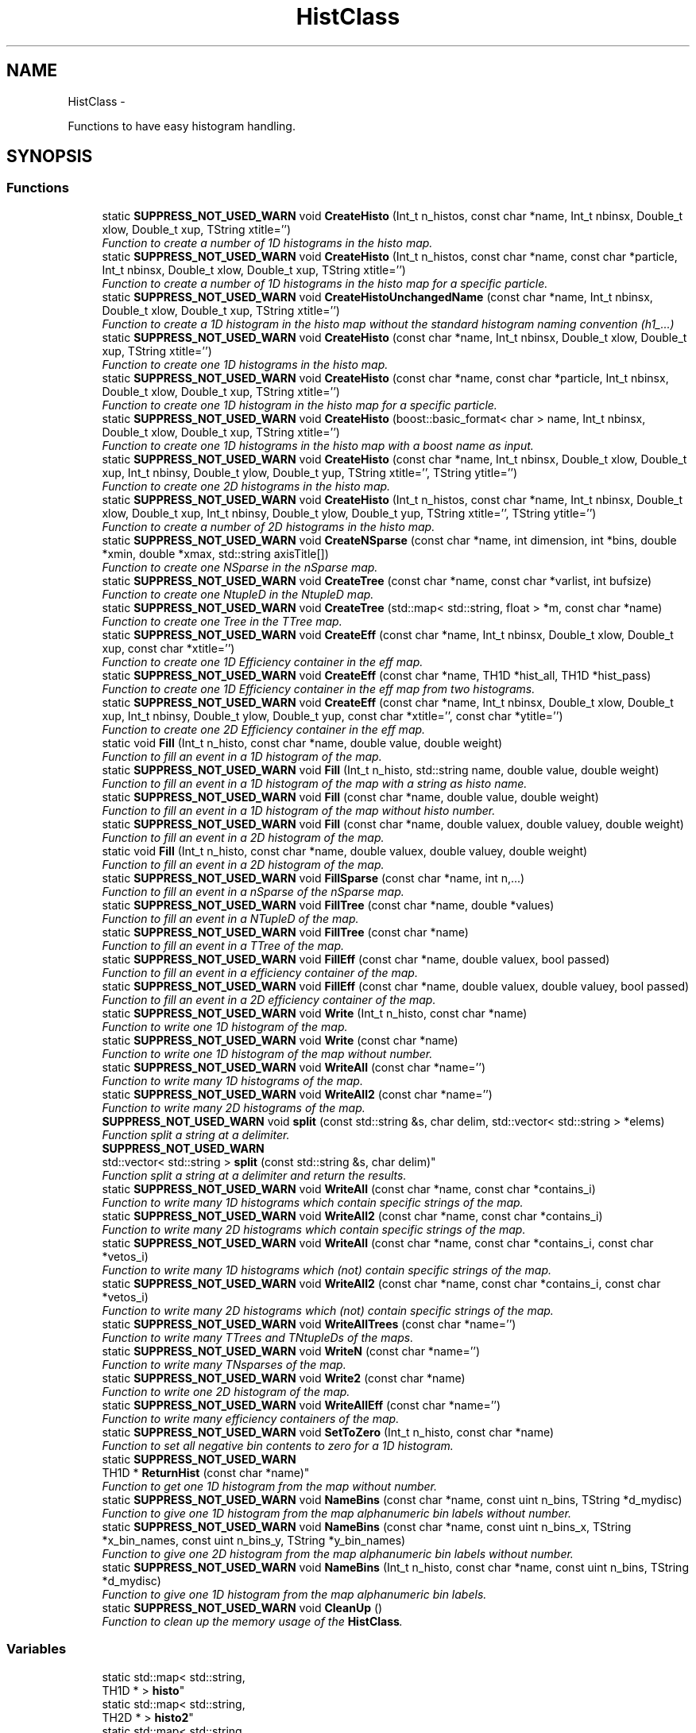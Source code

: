 .TH "HistClass" 3 "Wed Apr 29 2015" "libs3a" \" -*- nroff -*-
.ad l
.nh
.SH NAME
HistClass \- 
.PP
Functions to have easy histogram handling\&.  

.SH SYNOPSIS
.br
.PP
.SS "Functions"

.in +1c
.ti -1c
.RI "static \fBSUPPRESS_NOT_USED_WARN\fP void \fBCreateHisto\fP (Int_t n_histos, const char *name, Int_t nbinsx, Double_t xlow, Double_t xup, TString xtitle='')"
.br
.RI "\fIFunction to create a number of 1D histograms in the histo map\&. \fP"
.ti -1c
.RI "static \fBSUPPRESS_NOT_USED_WARN\fP void \fBCreateHisto\fP (Int_t n_histos, const char *name, const char *particle, Int_t nbinsx, Double_t xlow, Double_t xup, TString xtitle='')"
.br
.RI "\fIFunction to create a number of 1D histograms in the histo map for a specific particle\&. \fP"
.ti -1c
.RI "static \fBSUPPRESS_NOT_USED_WARN\fP void \fBCreateHistoUnchangedName\fP (const char *name, Int_t nbinsx, Double_t xlow, Double_t xup, TString xtitle='')"
.br
.RI "\fIFunction to create a 1D histogram in the histo map without the standard histogram naming convention (h1_\&.\&.\&.) \fP"
.ti -1c
.RI "static \fBSUPPRESS_NOT_USED_WARN\fP void \fBCreateHisto\fP (const char *name, Int_t nbinsx, Double_t xlow, Double_t xup, TString xtitle='')"
.br
.RI "\fIFunction to create one 1D histograms in the histo map\&. \fP"
.ti -1c
.RI "static \fBSUPPRESS_NOT_USED_WARN\fP void \fBCreateHisto\fP (const char *name, const char *particle, Int_t nbinsx, Double_t xlow, Double_t xup, TString xtitle='')"
.br
.RI "\fIFunction to create one 1D histogram in the histo map for a specific particle\&. \fP"
.ti -1c
.RI "static \fBSUPPRESS_NOT_USED_WARN\fP void \fBCreateHisto\fP (boost::basic_format< char > name, Int_t nbinsx, Double_t xlow, Double_t xup, TString xtitle='')"
.br
.RI "\fIFunction to create one 1D histograms in the histo map with a boost name as input\&. \fP"
.ti -1c
.RI "static \fBSUPPRESS_NOT_USED_WARN\fP void \fBCreateHisto\fP (const char *name, Int_t nbinsx, Double_t xlow, Double_t xup, Int_t nbinsy, Double_t ylow, Double_t yup, TString xtitle='', TString ytitle='')"
.br
.RI "\fIFunction to create one 2D histograms in the histo map\&. \fP"
.ti -1c
.RI "static \fBSUPPRESS_NOT_USED_WARN\fP void \fBCreateHisto\fP (Int_t n_histos, const char *name, Int_t nbinsx, Double_t xlow, Double_t xup, Int_t nbinsy, Double_t ylow, Double_t yup, TString xtitle='', TString ytitle='')"
.br
.RI "\fIFunction to create a number of 2D histograms in the histo map\&. \fP"
.ti -1c
.RI "static \fBSUPPRESS_NOT_USED_WARN\fP void \fBCreateNSparse\fP (const char *name, int dimension, int *bins, double *xmin, double *xmax, std::string axisTitle[])"
.br
.RI "\fIFunction to create one NSparse in the nSparse map\&. \fP"
.ti -1c
.RI "static \fBSUPPRESS_NOT_USED_WARN\fP void \fBCreateTree\fP (const char *name, const char *varlist, int bufsize)"
.br
.RI "\fIFunction to create one NtupleD in the NtupleD map\&. \fP"
.ti -1c
.RI "static \fBSUPPRESS_NOT_USED_WARN\fP void \fBCreateTree\fP (std::map< std::string, float > *m, const char *name)"
.br
.RI "\fIFunction to create one Tree in the TTree map\&. \fP"
.ti -1c
.RI "static \fBSUPPRESS_NOT_USED_WARN\fP void \fBCreateEff\fP (const char *name, Int_t nbinsx, Double_t xlow, Double_t xup, const char *xtitle='')"
.br
.RI "\fIFunction to create one 1D Efficiency container in the eff map\&. \fP"
.ti -1c
.RI "static \fBSUPPRESS_NOT_USED_WARN\fP void \fBCreateEff\fP (const char *name, TH1D *hist_all, TH1D *hist_pass)"
.br
.RI "\fIFunction to create one 1D Efficiency container in the eff map from two histograms\&. \fP"
.ti -1c
.RI "static \fBSUPPRESS_NOT_USED_WARN\fP void \fBCreateEff\fP (const char *name, Int_t nbinsx, Double_t xlow, Double_t xup, Int_t nbinsy, Double_t ylow, Double_t yup, const char *xtitle='', const char *ytitle='')"
.br
.RI "\fIFunction to create one 2D Efficiency container in the eff map\&. \fP"
.ti -1c
.RI "static void \fBFill\fP (Int_t n_histo, const char *name, double value, double weight)"
.br
.RI "\fIFunction to fill an event in a 1D histogram of the map\&. \fP"
.ti -1c
.RI "static \fBSUPPRESS_NOT_USED_WARN\fP void \fBFill\fP (Int_t n_histo, std::string name, double value, double weight)"
.br
.RI "\fIFunction to fill an event in a 1D histogram of the map with a string as histo name\&. \fP"
.ti -1c
.RI "static \fBSUPPRESS_NOT_USED_WARN\fP void \fBFill\fP (const char *name, double value, double weight)"
.br
.RI "\fIFunction to fill an event in a 1D histogram of the map without histo number\&. \fP"
.ti -1c
.RI "static \fBSUPPRESS_NOT_USED_WARN\fP void \fBFill\fP (const char *name, double valuex, double valuey, double weight)"
.br
.RI "\fIFunction to fill an event in a 2D histogram of the map\&. \fP"
.ti -1c
.RI "static void \fBFill\fP (Int_t n_histo, const char *name, double valuex, double valuey, double weight)"
.br
.RI "\fIFunction to fill an event in a 2D histogram of the map\&. \fP"
.ti -1c
.RI "static \fBSUPPRESS_NOT_USED_WARN\fP void \fBFillSparse\fP (const char *name, int n,\&.\&.\&.)"
.br
.RI "\fIFunction to fill an event in a nSparse of the nSparse map\&. \fP"
.ti -1c
.RI "static \fBSUPPRESS_NOT_USED_WARN\fP void \fBFillTree\fP (const char *name, double *values)"
.br
.RI "\fIFunction to fill an event in a NTupleD of the map\&. \fP"
.ti -1c
.RI "static \fBSUPPRESS_NOT_USED_WARN\fP void \fBFillTree\fP (const char *name)"
.br
.RI "\fIFunction to fill an event in a TTree of the map\&. \fP"
.ti -1c
.RI "static \fBSUPPRESS_NOT_USED_WARN\fP void \fBFillEff\fP (const char *name, double valuex, bool passed)"
.br
.RI "\fIFunction to fill an event in a efficiency container of the map\&. \fP"
.ti -1c
.RI "static \fBSUPPRESS_NOT_USED_WARN\fP void \fBFillEff\fP (const char *name, double valuex, double valuey, bool passed)"
.br
.RI "\fIFunction to fill an event in a 2D efficiency container of the map\&. \fP"
.ti -1c
.RI "static \fBSUPPRESS_NOT_USED_WARN\fP void \fBWrite\fP (Int_t n_histo, const char *name)"
.br
.RI "\fIFunction to write one 1D histogram of the map\&. \fP"
.ti -1c
.RI "static \fBSUPPRESS_NOT_USED_WARN\fP void \fBWrite\fP (const char *name)"
.br
.RI "\fIFunction to write one 1D histogram of the map without number\&. \fP"
.ti -1c
.RI "static \fBSUPPRESS_NOT_USED_WARN\fP void \fBWriteAll\fP (const char *name='')"
.br
.RI "\fIFunction to write many 1D histograms of the map\&. \fP"
.ti -1c
.RI "static \fBSUPPRESS_NOT_USED_WARN\fP void \fBWriteAll2\fP (const char *name='')"
.br
.RI "\fIFunction to write many 2D histograms of the map\&. \fP"
.ti -1c
.RI "\fBSUPPRESS_NOT_USED_WARN\fP void \fBsplit\fP (const std::string &s, char delim, std::vector< std::string > *elems)"
.br
.RI "\fIFunction split a string at a delimiter\&. \fP"
.ti -1c
.RI "\fBSUPPRESS_NOT_USED_WARN\fP 
.br
std::vector< std::string > \fBsplit\fP (const std::string &s, char delim)"
.br
.RI "\fIFunction split a string at a delimiter and return the results\&. \fP"
.ti -1c
.RI "static \fBSUPPRESS_NOT_USED_WARN\fP void \fBWriteAll\fP (const char *name, const char *contains_i)"
.br
.RI "\fIFunction to write many 1D histograms which contain specific strings of the map\&. \fP"
.ti -1c
.RI "static \fBSUPPRESS_NOT_USED_WARN\fP void \fBWriteAll2\fP (const char *name, const char *contains_i)"
.br
.RI "\fIFunction to write many 2D histograms which contain specific strings of the map\&. \fP"
.ti -1c
.RI "static \fBSUPPRESS_NOT_USED_WARN\fP void \fBWriteAll\fP (const char *name, const char *contains_i, const char *vetos_i)"
.br
.RI "\fIFunction to write many 1D histograms which (not) contain specific strings of the map\&. \fP"
.ti -1c
.RI "static \fBSUPPRESS_NOT_USED_WARN\fP void \fBWriteAll2\fP (const char *name, const char *contains_i, const char *vetos_i)"
.br
.RI "\fIFunction to write many 2D histograms which (not) contain specific strings of the map\&. \fP"
.ti -1c
.RI "static \fBSUPPRESS_NOT_USED_WARN\fP void \fBWriteAllTrees\fP (const char *name='')"
.br
.RI "\fIFunction to write many TTrees and TNtupleDs of the maps\&. \fP"
.ti -1c
.RI "static \fBSUPPRESS_NOT_USED_WARN\fP void \fBWriteN\fP (const char *name='')"
.br
.RI "\fIFunction to write many TNsparses of the map\&. \fP"
.ti -1c
.RI "static \fBSUPPRESS_NOT_USED_WARN\fP void \fBWrite2\fP (const char *name)"
.br
.RI "\fIFunction to write one 2D histogram of the map\&. \fP"
.ti -1c
.RI "static \fBSUPPRESS_NOT_USED_WARN\fP void \fBWriteAllEff\fP (const char *name='')"
.br
.RI "\fIFunction to write many efficiency containers of the map\&. \fP"
.ti -1c
.RI "static \fBSUPPRESS_NOT_USED_WARN\fP void \fBSetToZero\fP (Int_t n_histo, const char *name)"
.br
.RI "\fIFunction to set all negative bin contents to zero for a 1D histogram\&. \fP"
.ti -1c
.RI "static \fBSUPPRESS_NOT_USED_WARN\fP 
.br
TH1D * \fBReturnHist\fP (const char *name)"
.br
.RI "\fIFunction to get one 1D histogram from the map without number\&. \fP"
.ti -1c
.RI "static \fBSUPPRESS_NOT_USED_WARN\fP void \fBNameBins\fP (const char *name, const uint n_bins, TString *d_mydisc)"
.br
.RI "\fIFunction to give one 1D histogram from the map alphanumeric bin labels without number\&. \fP"
.ti -1c
.RI "static \fBSUPPRESS_NOT_USED_WARN\fP void \fBNameBins\fP (const char *name, const uint n_bins_x, TString *x_bin_names, const uint n_bins_y, TString *y_bin_names)"
.br
.RI "\fIFunction to give one 2D histogram from the map alphanumeric bin labels without number\&. \fP"
.ti -1c
.RI "static \fBSUPPRESS_NOT_USED_WARN\fP void \fBNameBins\fP (Int_t n_histo, const char *name, const uint n_bins, TString *d_mydisc)"
.br
.RI "\fIFunction to give one 1D histogram from the map alphanumeric bin labels\&. \fP"
.ti -1c
.RI "static \fBSUPPRESS_NOT_USED_WARN\fP void \fBCleanUp\fP ()"
.br
.RI "\fIFunction to clean up the memory usage of the \fBHistClass\fP\&. \fP"
.in -1c
.SS "Variables"

.in +1c
.ti -1c
.RI "static std::map< std::string, 
.br
TH1D * > \fBhisto\fP"
.br
.ti -1c
.RI "static std::map< std::string, 
.br
TH2D * > \fBhisto2\fP"
.br
.ti -1c
.RI "static std::map< std::string, 
.br
THnSparseD * > \fBhiston\fP"
.br
.ti -1c
.RI "static std::map< std::string, 
.br
TNtupleD * > \fBttupple\fP"
.br
.ti -1c
.RI "static std::map< std::string, 
.br
TTree * > \fBtrees\fP"
.br
.ti -1c
.RI "static std::map< std::string, 
.br
TEfficiency * > \fBeffs\fP"
.br
.in -1c
.SH "Detailed Description"
.PP 
Functions to have easy histogram handling\&. 

In this namespace different functions to interact with the histogram map are included, to create, fill and write histograms in a convinient way\&. 
.SH "Function Documentation"
.PP 
.SS "static \fBSUPPRESS_NOT_USED_WARN\fP void HistClass::CleanUp ()\fC [static]\fP"

.PP
Function to clean up the memory usage of the \fBHistClass\fP\&. 
.PP
Definition at line 815 of file HistClass\&.hh\&.
.PP
References effs, histo, histo2, histon, trees, and ttupple\&.
.SS "static \fBSUPPRESS_NOT_USED_WARN\fP void HistClass::CreateEff (const char *name, Int_tnbinsx, Double_txlow, Double_txup, const char *xtitle = \fC''\fP)\fC [static]\fP"

.PP
Function to create one 1D Efficiency container in the eff map\&. 
.PP
\fBParameters:\fP
.RS 4
\fIname\fP Name of the Efficiency container that should be created 
.br
\fInbinsx\fP Number of bins on the x-axis 
.br
\fIxlow\fP Lower edge of the x-axis 
.br
\fIxup\fP Upper edge of the x-axis 
.br
\fIxtitle\fP Optinal title of the x-axis (DEFAULT = '') 
.RE
.PP

.PP
Definition at line 230 of file HistClass\&.hh\&.
.PP
References effs\&.
.SS "static \fBSUPPRESS_NOT_USED_WARN\fP void HistClass::CreateEff (const char *name, TH1D *hist_all, TH1D *hist_pass)\fC [static]\fP"

.PP
Function to create one 1D Efficiency container in the eff map from two histograms\&. 
.PP
\fBParameters:\fP
.RS 4
\fIname\fP Name of the Efficiency container that should be created 
.br
\fIhist_all\fP Histogram of all events 
.br
\fIhist_pass\fP Histogram of all passed events 
.br
\fIxtitle\fP Optinal title of the x-axis (DEFAULT = '') 
.RE
.PP

.PP
Definition at line 242 of file HistClass\&.hh\&.
.PP
References effs\&.
.SS "static \fBSUPPRESS_NOT_USED_WARN\fP void HistClass::CreateEff (const char *name, Int_tnbinsx, Double_txlow, Double_txup, Int_tnbinsy, Double_tylow, Double_tyup, const char *xtitle = \fC''\fP, const char *ytitle = \fC''\fP)\fC [static]\fP"

.PP
Function to create one 2D Efficiency container in the eff map\&. 
.PP
\fBParameters:\fP
.RS 4
\fIname\fP Name of the Efficiency container that should be created 
.br
\fInbinsx\fP Number of bins on the x-axis 
.br
\fIxlow\fP Lower edge of the x-axis 
.br
\fIxup\fP Upper edge of the x-axis 
.br
\fInbinsy\fP Number of bins on the y-axis 
.br
\fIylow\fP Lower edge of the y-axis 
.br
\fIyup\fP Upper edge of the y-axis 
.br
\fIxtitle\fP Optinal title of the x-axis (DEFAULT = '') 
.br
\fIytitle\fP Optinal title of the y-axis (DEFAULT = '') 
.RE
.PP

.PP
Definition at line 260 of file HistClass\&.hh\&.
.PP
References effs\&.
.SS "static \fBSUPPRESS_NOT_USED_WARN\fP void HistClass::CreateHisto (Int_tn_histos, const char *name, Int_tnbinsx, Double_txlow, Double_txup, TStringxtitle = \fC''\fP)\fC [static]\fP"

.PP
Function to create a number of 1D histograms in the histo map\&. 
.PP
\fBParameters:\fP
.RS 4
\fIn_histos\fP Number of histograms that should be created with different numbers 
.br
\fIname\fP Name of the histograms that should be created 
.br
\fInbinsx\fP Number of bins on the x-axis 
.br
\fIxlow\fP Lower edge of the x-axis 
.br
\fIxup\fP Upper edge of the x-axis 
.br
\fIxtitle\fP Optinal title of the x-axis (DEFAULT = '') 
.RE
.PP

.PP
Definition at line 52 of file HistClass\&.hh\&.
.PP
References histo\&.
.PP
Referenced by CreateHisto()\&.
.SS "static \fBSUPPRESS_NOT_USED_WARN\fP void HistClass::CreateHisto (Int_tn_histos, const char *name, const char *particle, Int_tnbinsx, Double_txlow, Double_txup, TStringxtitle = \fC''\fP)\fC [static]\fP"

.PP
Function to create a number of 1D histograms in the histo map for a specific particle\&. 
.PP
\fBParameters:\fP
.RS 4
\fIn_histos\fP Number of histograms that should be created with different numbers 
.br
\fIname\fP Name of the histograms that should be created 
.br
\fIparticle\fP Name of the particle for which the histograms are created 
.br
\fInbinsx\fP Number of bins on the x-axis 
.br
\fIxlow\fP Lower edge of the x-axis 
.br
\fIxup\fP Upper edge of the x-axis 
.br
\fIxtitle\fP Optinal title of the x-axis (DEFAULT = '') 
.RE
.PP

.PP
Definition at line 71 of file HistClass\&.hh\&.
.PP
References histo\&.
.SS "static \fBSUPPRESS_NOT_USED_WARN\fP void HistClass::CreateHisto (const char *name, Int_tnbinsx, Double_txlow, Double_txup, TStringxtitle = \fC''\fP)\fC [static]\fP"

.PP
Function to create one 1D histograms in the histo map\&. 
.PP
\fBParameters:\fP
.RS 4
\fIname\fP Name of the histogram that should be created 
.br
\fInbinsx\fP Number of bins on the x-axis 
.br
\fIxlow\fP Lower edge of the x-axis 
.br
\fIxup\fP Upper edge of the x-axis 
.br
\fIxtitle\fP Optinal title of the x-axis (DEFAULT = '') 
.RE
.PP

.PP
Definition at line 103 of file HistClass\&.hh\&.
.PP
References histo\&.
.SS "static \fBSUPPRESS_NOT_USED_WARN\fP void HistClass::CreateHisto (const char *name, const char *particle, Int_tnbinsx, Double_txlow, Double_txup, TStringxtitle = \fC''\fP)\fC [static]\fP"

.PP
Function to create one 1D histogram in the histo map for a specific particle\&. 
.PP
\fBParameters:\fP
.RS 4
\fIname\fP Name of the histograms that should be created 
.br
\fIparticle\fP Name of the particle for which the histograms are created 
.br
\fInbinsx\fP Number of bins on the x-axis 
.br
\fIxlow\fP Lower edge of the x-axis 
.br
\fIxup\fP Upper edge of the x-axis 
.br
\fIxtitle\fP Optinal title of the x-axis (DEFAULT = '') 
.RE
.PP

.PP
Definition at line 119 of file HistClass\&.hh\&.
.PP
References histo\&.
.SS "static \fBSUPPRESS_NOT_USED_WARN\fP void HistClass::CreateHisto (boost::basic_format< char >name, Int_tnbinsx, Double_txlow, Double_txup, TStringxtitle = \fC''\fP)\fC [static]\fP"

.PP
Function to create one 1D histograms in the histo map with a boost name as input\&. 
.PP
\fBParameters:\fP
.RS 4
\fIname\fP Name of the histogram that should be created (boost::basic_format) 
.br
\fInbinsx\fP Number of bins on the x-axis 
.br
\fIxlow\fP Lower edge of the x-axis 
.br
\fIxup\fP Upper edge of the x-axis 
.br
\fIxtitle\fP Optinal title of the x-axis (DEFAULT = '') 
.RE
.PP

.PP
Definition at line 134 of file HistClass\&.hh\&.
.PP
References CreateHisto()\&.
.SS "static \fBSUPPRESS_NOT_USED_WARN\fP void HistClass::CreateHisto (const char *name, Int_tnbinsx, Double_txlow, Double_txup, Int_tnbinsy, Double_tylow, Double_tyup, TStringxtitle = \fC''\fP, TStringytitle = \fC''\fP)\fC [static]\fP"

.PP
Function to create one 2D histograms in the histo map\&. 
.PP
\fBParameters:\fP
.RS 4
\fIname\fP Name of the histogram that should be created 
.br
\fInbinsx\fP Number of bins on the x-axis 
.br
\fIxlow\fP Lower edge of the x-axis 
.br
\fIxup\fP Upper edge of the x-axis 
.br
\fInbinsy\fP Number of bins on the y-axis 
.br
\fIylow\fP Lower edge of the y-axis 
.br
\fIyup\fP Upper edge of the y-axis 
.br
\fIxtitle\fP Optinal title of the x-axis (DEFAULT = '') 
.br
\fIytitle\fP Optinal title of the y-axis (DEFAULT = '') 
.RE
.PP

.PP
Definition at line 150 of file HistClass\&.hh\&.
.PP
References html_to_bash_ascii_converter::dummy, and histo2\&.
.SS "static \fBSUPPRESS_NOT_USED_WARN\fP void HistClass::CreateHisto (Int_tn_histos, const char *name, Int_tnbinsx, Double_txlow, Double_txup, Int_tnbinsy, Double_tylow, Double_tyup, TStringxtitle = \fC''\fP, TStringytitle = \fC''\fP)\fC [static]\fP"

.PP
Function to create a number of 2D histograms in the histo map\&. 
.PP
\fBParameters:\fP
.RS 4
\fIn_histos\fP Number of histograms that should be created with different numbers 
.br
\fIname\fP Name of the histogram that should be created 
.br
\fInbinsx\fP Number of bins on the x-axis 
.br
\fIxlow\fP Lower edge of the x-axis 
.br
\fIxup\fP Upper edge of the x-axis 
.br
\fInbinsy\fP Number of bins on the y-axis 
.br
\fIylow\fP Lower edge of the y-axis 
.br
\fIyup\fP Upper edge of the y-axis 
.br
\fIxtitle\fP Optinal title of the x-axis (DEFAULT = '') 
.br
\fIytitle\fP Optinal title of the y-axis (DEFAULT = '') 
.RE
.PP

.PP
Definition at line 171 of file HistClass\&.hh\&.
.PP
References histo2\&.
.SS "static \fBSUPPRESS_NOT_USED_WARN\fP void HistClass::CreateHistoUnchangedName (const char *name, Int_tnbinsx, Double_txlow, Double_txup, TStringxtitle = \fC''\fP)\fC [static]\fP"

.PP
Function to create a 1D histogram in the histo map without the standard histogram naming convention (h1_\&.\&.\&.) 
.PP
\fBParameters:\fP
.RS 4
\fIname\fP Name of the histograms that should be created 
.br
\fInbinsx\fP Number of bins on the x-axis 
.br
\fIxlow\fP Lower edge of the x-axis 
.br
\fIxup\fP Upper edge of the x-axis 
.br
\fIxtitle\fP Optinal title of the x-axis (DEFAULT = '') 
.RE
.PP

.PP
Definition at line 88 of file HistClass\&.hh\&.
.PP
References histo\&.
.SS "static \fBSUPPRESS_NOT_USED_WARN\fP void HistClass::CreateNSparse (const char *name, intdimension, int *bins, double *xmin, double *xmax, std::stringaxisTitle[])\fC [static]\fP"

.PP
Function to create one NSparse in the nSparse map\&. 
.PP
\fBParameters:\fP
.RS 4
\fIname\fP Name of the NSparse that should be created 
.br
\fIdimension\fP Number of dimensions that the NSparse should have 
.br
\fIbins\fP Array with the number of bins for each dimension 
.br
\fIxmin\fP Array of the lower edge of the axis for each dimension 
.br
\fIxmax\fP Array of the upper edge of the axis for each dimension 
.br
\fIaxisTitle[]\fP Array of the axis title for each dimension 
.RE
.PP

.PP
Definition at line 190 of file HistClass\&.hh\&.
.PP
References html_to_bash_ascii_converter::dummy, and histon\&.
.SS "static \fBSUPPRESS_NOT_USED_WARN\fP void HistClass::CreateTree (const char *name, const char *varlist, intbufsize)\fC [static]\fP"

.PP
Function to create one NtupleD in the NtupleD map\&. 
.PP
\fBParameters:\fP
.RS 4
\fIname\fP Name of the NSparse that should be created 
.br
\fIvarlist\fP Colon sepereated list with the name of the branches that should be created 
.br
\fIbufsize\fP Buffer size that the NtupleD should have 
.RE
.PP

.PP
Definition at line 205 of file HistClass\&.hh\&.
.PP
References html_to_bash_ascii_converter::dummy, and ttupple\&.
.SS "static \fBSUPPRESS_NOT_USED_WARN\fP void HistClass::CreateTree (std::map< std::string, float > *m, const char *name)\fC [static]\fP"

.PP
Function to create one Tree in the TTree map\&. 
.PP
\fBParameters:\fP
.RS 4
\fIm\fP Map of the name and variable that should be matched to each branch 
.br
\fIname\fP Name of the TTree that should be created 
.RE
.PP

.PP
Definition at line 215 of file HistClass\&.hh\&.
.PP
References trees\&.
.SS "static void HistClass::Fill (Int_tn_histo, const char *name, doublevalue, doubleweight)\fC [static]\fP"

.PP
Function to fill an event in a 1D histogram of the map\&. This function fills one value with one weight for one event in one specific histogram\&. The function also checks if the histogram exists in the map, otherwise it will print an error message\&. 
.PP
\fBParameters:\fP
.RS 4
\fIn_histo\fP Number of the histogram that should be filled 
.br
\fIname\fP Name of the histogram which should be filled 
.br
\fIvalue\fP Value that should be filled 
.br
\fIweight\fP Weight of the event that should be filled 
.RE
.PP

.PP
Definition at line 275 of file HistClass\&.hh\&.
.PP
References histo\&.
.PP
Referenced by Fill()\&.
.SS "static \fBSUPPRESS_NOT_USED_WARN\fP void HistClass::Fill (Int_tn_histo, std::stringname, doublevalue, doubleweight)\fC [static]\fP"

.PP
Function to fill an event in a 1D histogram of the map with a string as histo name\&. 
.PP
\fBParameters:\fP
.RS 4
\fIn_histo\fP Number of the histogram that should be filled 
.br
\fIname\fP Name of the histogram which should be filled (std string) 
.br
\fIvalue\fP Value that should be filled 
.br
\fIweight\fP Weight of the event that should be filled 
.RE
.PP

.PP
Definition at line 291 of file HistClass\&.hh\&.
.PP
References Fill()\&.
.SS "static \fBSUPPRESS_NOT_USED_WARN\fP void HistClass::Fill (const char *name, doublevalue, doubleweight)\fC [static]\fP"

.PP
Function to fill an event in a 1D histogram of the map without histo number\&. This function fills one value with one weight for one event in one specific histogram\&. The function also checks if the histogram exists in the map, otherwise it will print an error message\&. 
.PP
\fBParameters:\fP
.RS 4
\fIname\fP Name of the histogram which should be filled 
.br
\fIvalue\fP Value that should be filled 
.br
\fIweight\fP Weight of the event that should be filled 
.RE
.PP

.PP
Definition at line 304 of file HistClass\&.hh\&.
.PP
References histo\&.
.SS "static \fBSUPPRESS_NOT_USED_WARN\fP void HistClass::Fill (const char *name, doublevaluex, doublevaluey, doubleweight)\fC [static]\fP"

.PP
Function to fill an event in a 2D histogram of the map\&. 
.PP
\fBParameters:\fP
.RS 4
\fIname\fP Name of the histogram which should be filled 
.br
\fIvaluex\fP x-value that should be filled 
.br
\fIvaluey\fP y-value that should be filled 
.br
\fIweight\fP Weight of the event that should be filled 
.RE
.PP

.PP
Definition at line 326 of file HistClass\&.hh\&.
.PP
References html_to_bash_ascii_converter::dummy, and histo2\&.
.SS "static void HistClass::Fill (Int_tn_histo, const char *name, doublevaluex, doublevaluey, doubleweight)\fC [static]\fP"

.PP
Function to fill an event in a 2D histogram of the map\&. This function fills one value with one weight for one event in one specific histogram\&. The function also checks if the histogram exists in the map, otherwise it will print an error message\&. 
.PP
\fBParameters:\fP
.RS 4
\fIn_histo\fP Number of the histogram that should be filled 
.br
\fIname\fP Name of the histogram which should be filled 
.br
\fIvaluex\fP x-value that should be filled 
.br
\fIvaluey\fP y-value that should be filled 
.br
\fIweight\fP Weight of the event that should be filled 
.RE
.PP

.PP
Definition at line 342 of file HistClass\&.hh\&.
.PP
References histo2\&.
.SS "static \fBSUPPRESS_NOT_USED_WARN\fP void HistClass::FillEff (const char *name, doublevaluex, boolpassed)\fC [static]\fP"

.PP
Function to fill an event in a efficiency container of the map\&. 
.PP
\fBParameters:\fP
.RS 4
\fIname\fP Name of the histogram which should be filled 
.br
\fIvaluex\fP x-value that should be filled 
.br
\fIpassed\fP Boolean if the event passed or not 
.RE
.PP

.PP
Definition at line 401 of file HistClass\&.hh\&.
.PP
References html_to_bash_ascii_converter::dummy, and effs\&.
.SS "static \fBSUPPRESS_NOT_USED_WARN\fP void HistClass::FillEff (const char *name, doublevaluex, doublevaluey, boolpassed)\fC [static]\fP"

.PP
Function to fill an event in a 2D efficiency container of the map\&. 
.PP
\fBParameters:\fP
.RS 4
\fIname\fP Name of the histogram which should be filled 
.br
\fIvaluex\fP x-value that should be filled 
.br
\fIvaluey\fP y-value that should be filled 
.br
\fIpassed\fP Boolean if the event passed or not 
.RE
.PP

.PP
Definition at line 413 of file HistClass\&.hh\&.
.PP
References html_to_bash_ascii_converter::dummy, and effs\&.
.SS "static \fBSUPPRESS_NOT_USED_WARN\fP void HistClass::FillSparse (const char *name, intn, \&.\&.\&.)\fC [static]\fP"

.PP
Function to fill an event in a nSparse of the nSparse map\&. This function fills one value with one event in one specific nSparse\&. The function also checks if the nSparse exists in the map, otherwise it will print an error message\&. 
.PP
\fBParameters:\fP
.RS 4
\fIname\fP Name of the n which should be filled 
.br
\fIn\fP 
.br
\fI\&.\&.\&.\fP 
.RE
.PP
\fBTodo\fP
.RS 4
complete the function 
.RE
.PP

.PP
Definition at line 361 of file HistClass\&.hh\&.
.PP
References histon\&.
.SS "static \fBSUPPRESS_NOT_USED_WARN\fP void HistClass::FillTree (const char *name, double *values)\fC [static]\fP"

.PP
Function to fill an event in a NTupleD of the map\&. 
.PP
\fBParameters:\fP
.RS 4
\fIname\fP Name of the NTupleD which should be filled 
.br
\fIvalues\fP Array of values that should be filled 
.RE
.PP

.PP
Definition at line 382 of file HistClass\&.hh\&.
.PP
References html_to_bash_ascii_converter::dummy, and ttupple\&.
.SS "static \fBSUPPRESS_NOT_USED_WARN\fP void HistClass::FillTree (const char *name)\fC [static]\fP"

.PP
Function to fill an event in a TTree of the map\&. 
.PP
\fBParameters:\fP
.RS 4
\fIname\fP Name of the TTree which should be filled 
.RE
.PP

.PP
Definition at line 391 of file HistClass\&.hh\&.
.PP
References trees\&.
.SS "static \fBSUPPRESS_NOT_USED_WARN\fP void HistClass::NameBins (const char *name, const uintn_bins, TString *d_mydisc)\fC [static]\fP"

.PP
Function to give one 1D histogram from the map alphanumeric bin labels without number\&. 
.PP
\fBParameters:\fP
.RS 4
\fIname\fP Name of the histogram that should get bin names 
.br
\fIn_bins\fP of bins that should be renamed 
.br
\fId_mydisc\fP Array with the names that th bins should get 
.RE
.PP

.PP
Definition at line 771 of file HistClass\&.hh\&.
.PP
References html_to_bash_ascii_converter::dummy, and histo\&.
.SS "static \fBSUPPRESS_NOT_USED_WARN\fP void HistClass::NameBins (const char *name, const uintn_bins_x, TString *x_bin_names, const uintn_bins_y, TString *y_bin_names)\fC [static]\fP"

.PP
Function to give one 2D histogram from the map alphanumeric bin labels without number\&. 
.PP
\fBParameters:\fP
.RS 4
\fIname\fP Name of the histogram that should get bin names 
.br
\fIn_bins_x\fP Number of x-bins that should be renamed 
.br
\fIx_bin_names\fP Array with the names that the x-bins should get 
.br
\fIn_bins_y\fP Number of y-bins that should be renamed 
.br
\fIy_bin_names\fP Array with the names that the y-bins should get 
.RE
.PP

.PP
Definition at line 786 of file HistClass\&.hh\&.
.PP
References html_to_bash_ascii_converter::dummy, and histo2\&.
.SS "static \fBSUPPRESS_NOT_USED_WARN\fP void HistClass::NameBins (Int_tn_histo, const char *name, const uintn_bins, TString *d_mydisc)\fC [static]\fP"

.PP
Function to give one 1D histogram from the map alphanumeric bin labels\&. 
.PP
\fBParameters:\fP
.RS 4
\fIn_histo\fP Number of the histogram that should get bin names 
.br
\fIname\fP Name of the histogram that should get bin names 
.br
\fIn_bins\fP of bins that should be renamed 
.br
\fId_mydisc\fP Array with the names that th bins should get 
.RE
.PP

.PP
Definition at line 803 of file HistClass\&.hh\&.
.PP
References html_to_bash_ascii_converter::dummy, and histo\&.
.SS "static \fBSUPPRESS_NOT_USED_WARN\fP TH1D* HistClass::ReturnHist (const char *name)\fC [static]\fP"

.PP
Function to get one 1D histogram from the map without number\&. 
.PP
\fBParameters:\fP
.RS 4
\fIname\fP Name of the histogram that should be returned 
.br
\fIhisto\fP Returned histogram 
.RE
.PP

.PP
Definition at line 755 of file HistClass\&.hh\&.
.PP
References html_to_bash_ascii_converter::dummy, and histo\&.
.SS "static \fBSUPPRESS_NOT_USED_WARN\fP void HistClass::SetToZero (Int_tn_histo, const char *name)\fC [static]\fP"

.PP
Function to set all negative bin contents to zero for a 1D histogram\&. 
.PP
\fBParameters:\fP
.RS 4
\fIn_histo\fP Number of the histogram that should be modified 
.br
\fIname\fP Name of the histogram that should be modified 
.RE
.PP

.PP
Definition at line 739 of file HistClass\&.hh\&.
.PP
References html_to_bash_ascii_converter::dummy, and histo\&.
.SS "\fBSUPPRESS_NOT_USED_WARN\fP void HistClass::split (const std::string &s, chardelim, std::vector< std::string > *elems)"

.PP
Function split a string at a delimiter\&. Example to create a nice folder structure in your output folder //void specialAna::channel_writer(TFile* file, const char* channel) { //file1->cd(); //file1->mkdir(channel); //for ( int i = 0; i < channel_stages[channel]; i++) { //char n_satge = (char)(((int)'0')+i); //file1->mkdir(TString::Format('%s/Stage_%c', channel, n_satge)); //file1->cd(TString::Format('%s/Stage_%c/', channel, n_satge)); //HistClass\fBWriteAll\fP(TString::Format('_%s_', channel),TString::Format('%s:_%c_', channel, n_satge),TString::Format('sys')); //file1->cd(); //file1->mkdir(TString::Format('%s/Stage_%c/sys', channel, n_satge)); //file1->cd(TString::Format('%s/Stage_%c/sys/', channel, n_satge)); //HistClass\fBWriteAll\fP(TString::Format('_%s_', channel),TString::Format('_%c_:sys', n_satge)); //} //file1->cd(); //}
.PP
This function splits a given string at a given delimineter, and pushes the results in a given vector\&. 
.PP
\fBParameters:\fP
.RS 4
\fI&s\fP String that should be split 
.br
\fIdelim\fP Delimiter where the string should be split 
.br
\fI&elems\fP Vector in which the substrings should be pushed 
.RE
.PP

.PP
Definition at line 499 of file HistClass\&.hh\&.
.PP
Referenced by githookcontroller\&.GitHookController::doc_remote_root_name(), gridFunctions::getdcachelist(), githookcontroller\&.GitHookController::parse_pre_commit(), githookcontroller\&.GitHookController::parse_pre_push(), githookcontroller\&.GitHookController::remote_branches(), githookcontroller\&.GitHookController::remote_root_name(), githookcontroller\&.GitHookController::remote_url(), split(), WriteAll(), and WriteAll2()\&.
.SS "\fBSUPPRESS_NOT_USED_WARN\fP std::vector<std::string> HistClass::split (const std::string &s, chardelim)"

.PP
Function split a string at a delimiter and return the results\&. This function splits a given string at a given delimineter, and returns the resulting substrings as a vector\&. 
.PP
\fBParameters:\fP
.RS 4
\fI&s\fP String that should be split 
.br
\fIdelim\fP Delimiter where the string should be split 
.br
\fIelems\fP Vector in which the substrings were pushed 
.RE
.PP

.PP
Definition at line 515 of file HistClass\&.hh\&.
.PP
References split()\&.
.SS "static \fBSUPPRESS_NOT_USED_WARN\fP void HistClass::Write (Int_tn_histo, const char *name)\fC [static]\fP"

.PP
Function to write one 1D histogram of the map\&. 
.PP
\fBParameters:\fP
.RS 4
\fIn_histo\fP Number of the histogram that should be written 
.br
\fIname\fP Name of the histogram that should be written 
.RE
.PP

.PP
Definition at line 423 of file HistClass\&.hh\&.
.PP
References html_to_bash_ascii_converter::dummy, and histo\&.
.PP
Referenced by WriteAll(), WriteAll2(), WriteAllEff(), WriteAllTrees(), and WriteN()\&.
.SS "static \fBSUPPRESS_NOT_USED_WARN\fP void HistClass::Write (const char *name)\fC [static]\fP"

.PP
Function to write one 1D histogram of the map without number\&. 
.PP
\fBParameters:\fP
.RS 4
\fIname\fP Name of the histogram that should be written 
.RE
.PP

.PP
Definition at line 432 of file HistClass\&.hh\&.
.PP
References html_to_bash_ascii_converter::dummy, and histo\&.
.SS "static \fBSUPPRESS_NOT_USED_WARN\fP void HistClass::Write2 (const char *name)\fC [static]\fP"

.PP
Function to write one 2D histogram of the map\&. 
.PP
\fBParameters:\fP
.RS 4
\fIname\fP Name of the histogram that should be written 
.RE
.PP

.PP
Definition at line 711 of file HistClass\&.hh\&.
.PP
References html_to_bash_ascii_converter::dummy, and histo2\&.
.SS "static \fBSUPPRESS_NOT_USED_WARN\fP void HistClass::WriteAll (const char *name = \fC''\fP)\fC [static]\fP"

.PP
Function to write many 1D histograms of the map\&. This function writes all histograms of the map with the default options, otherwise it writes all histograms that contain the given string in there name\&. 
.PP
\fBParameters:\fP
.RS 4
\fIname\fP Optional string that all histogram names that should be written contain (DEFAULT = '') 
.RE
.PP

.PP
Definition at line 444 of file HistClass\&.hh\&.
.PP
References histo, and Write()\&.
.SS "static \fBSUPPRESS_NOT_USED_WARN\fP void HistClass::WriteAll (const char *name, const char *contains_i)\fC [static]\fP"

.PP
Function to write many 1D histograms which contain specific strings of the map\&. This function writes all histograms of the map with that contain the given string in there name\&. The written histo- grams also have to contain a list of strings that are sepe- rated by a ':'\&. 
.PP
\fBParameters:\fP
.RS 4
\fIname\fP String that all histogram names that should be written contain 
.br
\fIcontains_i\fP String that of names (seperated by ':') that the histogram name should contain 
.RE
.PP

.PP
Definition at line 530 of file HistClass\&.hh\&.
.PP
References histo, split(), and Write()\&.
.SS "static \fBSUPPRESS_NOT_USED_WARN\fP void HistClass::WriteAll (const char *name, const char *contains_i, const char *vetos_i)\fC [static]\fP"

.PP
Function to write many 1D histograms which (not) contain specific strings of the map\&. This function writes all histograms of the map with that contain the given string in there name\&. The written histo- grams also have to contain a list of strings that are sepe- rated by a ':'\&. In this version also a list of strings that should not be contained in the histogram name can be given\&. 
.PP
\fBParameters:\fP
.RS 4
\fIname\fP String that all histogram names that should be written contain 
.br
\fIcontains_i\fP String that of names (seperated by ':') that the histogram name should contain 
.br
\fIvetos_i\fP String that of names (seperated by ':') that the histogram name should not contain 
.RE
.PP

.PP
Definition at line 594 of file HistClass\&.hh\&.
.PP
References histo, split(), and Write()\&.
.SS "static \fBSUPPRESS_NOT_USED_WARN\fP void HistClass::WriteAll2 (const char *name = \fC''\fP)\fC [static]\fP"

.PP
Function to write many 2D histograms of the map\&. This function writes all histograms of the map with the default options, otherwise it writes all histograms that contain the given string in there name\&. 
.PP
\fBParameters:\fP
.RS 4
\fIname\fP Optional string that all histogram names that should be written contain (DEFAULT = '') 
.RE
.PP

.PP
Definition at line 462 of file HistClass\&.hh\&.
.PP
References histo2, and Write()\&.
.SS "static \fBSUPPRESS_NOT_USED_WARN\fP void HistClass::WriteAll2 (const char *name, const char *contains_i)\fC [static]\fP"

.PP
Function to write many 2D histograms which contain specific strings of the map\&. This function writes all histograms of the map with that contain the given string in there name\&. The written histo- grams also have to contain a list of strings that are sepe- rated by a ':'\&. 
.PP
\fBParameters:\fP
.RS 4
\fIname\fP String that all histogram names that should be written contain 
.br
\fIcontains_i\fP String that of names (seperated by ':') that the histogram name should contain 
.RE
.PP

.PP
Definition at line 561 of file HistClass\&.hh\&.
.PP
References histo2, split(), and Write()\&.
.SS "static \fBSUPPRESS_NOT_USED_WARN\fP void HistClass::WriteAll2 (const char *name, const char *contains_i, const char *vetos_i)\fC [static]\fP"

.PP
Function to write many 2D histograms which (not) contain specific strings of the map\&. This function writes all histograms of the map with that contain the given string in there name\&. The written histo- grams also have to contain a list of strings that are sepe- rated by a ':'\&. In this version also a list of strings that should not be contained in the histogram name can be given\&. 
.PP
\fBParameters:\fP
.RS 4
\fIname\fP String that all histogram names that should be written contain 
.br
\fIcontains_i\fP String that of names (seperated by ':') that the histogram name should contain 
.br
\fIvetos_i\fP String that of names (seperated by ':') that the histogram name should not contain 
.RE
.PP

.PP
Definition at line 635 of file HistClass\&.hh\&.
.PP
References histo2, split(), and Write()\&.
.SS "static \fBSUPPRESS_NOT_USED_WARN\fP void HistClass::WriteAllEff (const char *name = \fC''\fP)\fC [static]\fP"

.PP
Function to write many efficiency containers of the map\&. This function writes all efficiency containers of the map with the default options, otherwise it writes all efficiency containers that contain the given string in there name\&. 
.PP
\fBParameters:\fP
.RS 4
\fIname\fP Optional string that all efficiency containers names that should be written contain (DEFAULT = '') 
.RE
.PP

.PP
Definition at line 723 of file HistClass\&.hh\&.
.PP
References effs, and Write()\&.
.SS "static \fBSUPPRESS_NOT_USED_WARN\fP void HistClass::WriteAllTrees (const char *name = \fC''\fP)\fC [static]\fP"

.PP
Function to write many TTrees and TNtupleDs of the maps\&. This function writes all TTrees and TNtupleDs of the maps with the default options, otherwise it writes all histograms that contain the given string in there name\&. 
.PP
\fBParameters:\fP
.RS 4
\fIname\fP Optional string that all TTrees or TNtupleDs names that should be written contain (DEFAULT = '') 
.RE
.PP

.PP
Definition at line 672 of file HistClass\&.hh\&.
.PP
References trees, ttupple, and Write()\&.
.SS "static \fBSUPPRESS_NOT_USED_WARN\fP void HistClass::WriteN (const char *name = \fC''\fP)\fC [static]\fP"

.PP
Function to write many TNsparses of the map\&. This function writes all nSparses of the map with the default options, otherwise it writes all histograms that contain the given string in there name\&. 
.PP
\fBParameters:\fP
.RS 4
\fIname\fP Optional string that all nSparses names that should be written contain (DEFAULT = '') 
.RE
.PP

.PP
Definition at line 696 of file HistClass\&.hh\&.
.PP
References histon, and Write()\&.
.SH "Variable Documentation"
.PP 
.SS "std::map<std::string, TEfficiency * > HistClass::effs\fC [static]\fP"
Map of a string and a TEfficiency container\&. 
.PP
Definition at line 41 of file HistClass\&.hh\&.
.PP
Referenced by CleanUp(), CreateEff(), FillEff(), and WriteAllEff()\&.
.SS "std::map<std::string, TH1D * > HistClass::histo\fC [static]\fP"
Map of a string and a TH1D histogram, for easy 1D histogram handling\&. 
.PP
Definition at line 36 of file HistClass\&.hh\&.
.PP
Referenced by CleanUp(), CreateHisto(), CreateHistoUnchangedName(), Fill(), NameBins(), ReturnHist(), SetToZero(), Write(), and WriteAll()\&.
.SS "std::map<std::string, TH2D * > HistClass::histo2\fC [static]\fP"
Map of a string and a TH2D histogram, for easy 2D histogram handling\&. 
.PP
Definition at line 37 of file HistClass\&.hh\&.
.PP
Referenced by CleanUp(), CreateHisto(), Fill(), NameBins(), Write2(), and WriteAll2()\&.
.SS "std::map<std::string, THnSparseD * > HistClass::histon\fC [static]\fP"
Map of a string and a THnSparseD histogram, for easy nSparse handling\&. 
.PP
Definition at line 38 of file HistClass\&.hh\&.
.PP
Referenced by CleanUp(), CreateNSparse(), FillSparse(), and WriteN()\&.
.SS "std::map<std::string, TTree * > HistClass::trees\fC [static]\fP"
Map of a string and a TTree histogram, for easy tree handling\&. 
.PP
Definition at line 40 of file HistClass\&.hh\&.
.PP
Referenced by CleanUp(), CreateTree(), FillTree(), and WriteAllTrees()\&.
.SS "std::map<std::string, TNtupleD * > HistClass::ttupple\fC [static]\fP"
Map of a string and a TNtupleD histogram, for easy Ntuple handling\&. 
.PP
Definition at line 39 of file HistClass\&.hh\&.
.PP
Referenced by CleanUp(), CreateTree(), FillTree(), and WriteAllTrees()\&.
.SH "Author"
.PP 
Generated automatically by Doxygen for libs3a from the source code\&.
